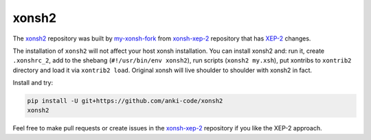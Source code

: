 xonsh2
------

.. image:: https://repository-images.githubusercontent.com/309102477/193fca00-1c7e-11eb-95c5-12b2986fedfb


The `xonsh2 <https://github.com/anki-code/xonsh2>`_ repository was built by `my-xonsh-fork <https://github.com/anki-code/my-xonsh-fork>`_
from `xonsh-xep-2 <https://github.com/anki-code/xonsh-xep-2>`_ repository that has `XEP-2 <https://github.com/anki-code/xonsh-operators-proposal/blob/main/XEP-2.rst>`_ changes. 

The installation of ``xonsh2`` will not affect your host xonsh installation. You can install xonsh2 and: run it, create ``.xonshrc_2``, add to
the shebang (``#!/usr/bin/env xonsh2``), run scripts (``xonsh2 my.xsh``), put xontribs to ``xontrib2`` directory
and load it via ``xontrib2 load``. Original xonsh will live shoulder to shoulder with xonsh2 in fact.

Install and try:

.. code-block:: bash

    pip install -U git+https://github.com/anki-code/xonsh2
    xonsh2

Feel free to make pull requests or create issues in the `xonsh-xep-2 <https://github.com/anki-code/xonsh-xep-2>`_
repository if you like the XEP-2 approach.
